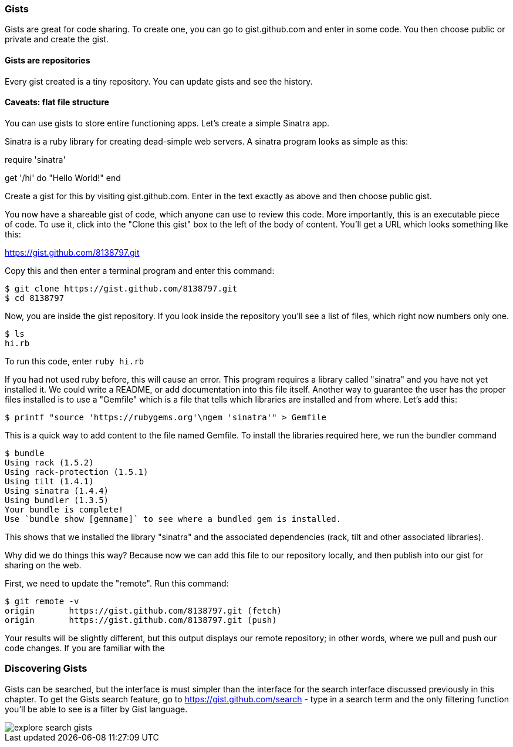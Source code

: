 === Gists

Gists are great for code sharing. To create one, you can go to gist.github.com and enter in some code. You 
then choose public or private and create the gist.

==== Gists are repositories

Every gist created is a tiny repository. You can update gists and see the history.

==== Caveats: flat file structure

You can use gists to store entire functioning apps. Let's create a simple Sinatra app.

Sinatra is a ruby library for creating dead-simple web servers. A sinatra program looks as
simple as this:

[code,ruby]
require 'sinatra'

get '/hi' do
  "Hello World!"
end

Create a gist for this by visiting gist.github.com. Enter in the text exactly as above and then choose
public gist.

You now have a shareable gist of code, which anyone can use to review this code. More importantly, this
is an executable piece of code. To use it, click into the "Clone this gist" box to the left of the body of 
content. You'll get a URL which looks something like this:

https://gist.github.com/8138797.git

Copy this and then enter a terminal program and enter this command:

[source,bash]
$ git clone https://gist.github.com/8138797.git
$ cd 8138797

Now, you are inside the gist repository. If you look inside the repository you'll see a list of files, which 
right now numbers only one.

[source,bash]
$ ls
hi.rb

To run this code, enter `ruby hi.rb`

If you had not used ruby before, this will cause an error. This program requires a library called "sinatra" and
you have not yet installed it. We could write a README, or add documentation into this file itself. Another
way to guarantee the user has the proper files installed is to use a "Gemfile" which is a file that tells
which libraries are installed and from where. Let's add this:

[source,bash]
$ printf "source 'https://rubygems.org'\ngem 'sinatra'" > Gemfile

This is a quick way to add content to the file named Gemfile. To install the libraries required here, we run
the bundler command

[source,bash]
$ bundle
Using rack (1.5.2) 
Using rack-protection (1.5.1) 
Using tilt (1.4.1) 
Using sinatra (1.4.4) 
Using bundler (1.3.5) 
Your bundle is complete!
Use `bundle show [gemname]` to see where a bundled gem is installed.

This shows that we installed the library "sinatra" and the associated dependencies (rack, tilt and other associated
libraries). 

Why did we do things this way? Because now we can add this file to our repository locally, and then publish
into our gist for sharing on the web.

First, we need to update the "remote". Run this command:

[source,bash]
$ git remote -v
origin       https://gist.github.com/8138797.git (fetch)
origin       https://gist.github.com/8138797.git (push)

Your results will be slightly different, but this output displays our remote repository; in other words, where
we pull and push our code changes. If you are familiar with the

=== Discovering Gists

Gists can be searched, but the interface is must simpler than the
interface for the search interface discussed previously in this
chapter.  To get the Gists search feature, go to
https://gist.github.com/search - type in a search term and the only
filtering function you'll be able to see is a filter by Gist language.

image::images/explore-search-gists.png[]
